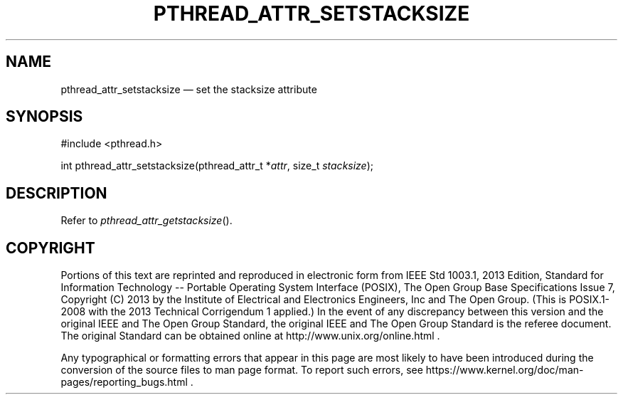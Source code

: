 '\" et
.TH PTHREAD_ATTR_SETSTACKSIZE "3" 2013 "IEEE/The Open Group" "POSIX Programmer's Manual"

.SH NAME
pthread_attr_setstacksize
\(em set the stacksize attribute
.SH SYNOPSIS
.LP
.nf
#include <pthread.h>
.P
int pthread_attr_setstacksize(pthread_attr_t *\fIattr\fP, size_t \fIstacksize\fP);
.fi
.SH DESCRIPTION
Refer to
.IR "\fIpthread_attr_getstacksize\fR\^(\|)".
.SH COPYRIGHT
Portions of this text are reprinted and reproduced in electronic form
from IEEE Std 1003.1, 2013 Edition, Standard for Information Technology
-- Portable Operating System Interface (POSIX), The Open Group Base
Specifications Issue 7, Copyright (C) 2013 by the Institute of
Electrical and Electronics Engineers, Inc and The Open Group.
(This is POSIX.1-2008 with the 2013 Technical Corrigendum 1 applied.) In the
event of any discrepancy between this version and the original IEEE and
The Open Group Standard, the original IEEE and The Open Group Standard
is the referee document. The original Standard can be obtained online at
http://www.unix.org/online.html .

Any typographical or formatting errors that appear
in this page are most likely
to have been introduced during the conversion of the source files to
man page format. To report such errors, see
https://www.kernel.org/doc/man-pages/reporting_bugs.html .
